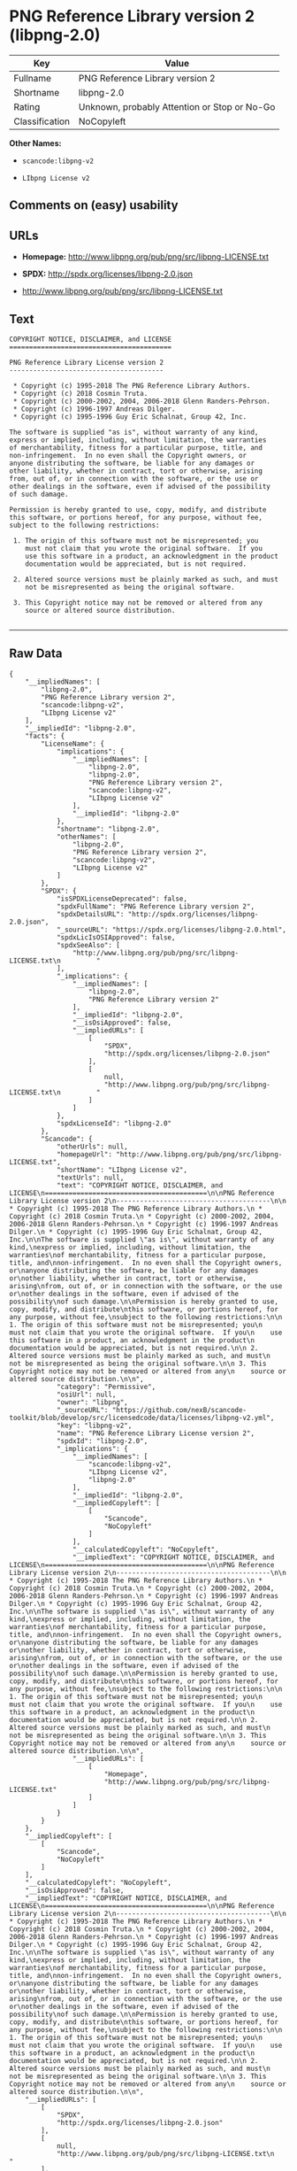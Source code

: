 * PNG Reference Library version 2 (libpng-2.0)

| Key              | Value                                          |
|------------------+------------------------------------------------|
| Fullname         | PNG Reference Library version 2                |
| Shortname        | libpng-2.0                                     |
| Rating           | Unknown, probably Attention or Stop or No-Go   |
| Classification   | NoCopyleft                                     |

*Other Names:*

- =scancode:libpng-v2=

- =LIbpng License v2=

** Comments on (easy) usability

** URLs

- *Homepage:* http://www.libpng.org/pub/png/src/libpng-LICENSE.txt

- *SPDX:* http://spdx.org/licenses/libpng-2.0.json

- http://www.libpng.org/pub/png/src/libpng-LICENSE.txt

** Text

#+BEGIN_EXAMPLE
  COPYRIGHT NOTICE, DISCLAIMER, and LICENSE
  =========================================

  PNG Reference Library License version 2
  ---------------------------------------

   * Copyright (c) 1995-2018 The PNG Reference Library Authors.
   * Copyright (c) 2018 Cosmin Truta.
   * Copyright (c) 2000-2002, 2004, 2006-2018 Glenn Randers-Pehrson.
   * Copyright (c) 1996-1997 Andreas Dilger.
   * Copyright (c) 1995-1996 Guy Eric Schalnat, Group 42, Inc.

  The software is supplied "as is", without warranty of any kind,
  express or implied, including, without limitation, the warranties
  of merchantability, fitness for a particular purpose, title, and
  non-infringement.  In no even shall the Copyright owners, or
  anyone distributing the software, be liable for any damages or
  other liability, whether in contract, tort or otherwise, arising
  from, out of, or in connection with the software, or the use or
  other dealings in the software, even if advised of the possibility
  of such damage.

  Permission is hereby granted to use, copy, modify, and distribute
  this software, or portions hereof, for any purpose, without fee,
  subject to the following restrictions:

   1. The origin of this software must not be misrepresented; you
      must not claim that you wrote the original software.  If you
      use this software in a product, an acknowledgment in the product
      documentation would be appreciated, but is not required.

   2. Altered source versions must be plainly marked as such, and must
      not be misrepresented as being the original software.

   3. This Copyright notice may not be removed or altered from any
      source or altered source distribution.

#+END_EXAMPLE

--------------

** Raw Data

#+BEGIN_EXAMPLE
  {
      "__impliedNames": [
          "libpng-2.0",
          "PNG Reference Library version 2",
          "scancode:libpng-v2",
          "LIbpng License v2"
      ],
      "__impliedId": "libpng-2.0",
      "facts": {
          "LicenseName": {
              "implications": {
                  "__impliedNames": [
                      "libpng-2.0",
                      "libpng-2.0",
                      "PNG Reference Library version 2",
                      "scancode:libpng-v2",
                      "LIbpng License v2"
                  ],
                  "__impliedId": "libpng-2.0"
              },
              "shortname": "libpng-2.0",
              "otherNames": [
                  "libpng-2.0",
                  "PNG Reference Library version 2",
                  "scancode:libpng-v2",
                  "LIbpng License v2"
              ]
          },
          "SPDX": {
              "isSPDXLicenseDeprecated": false,
              "spdxFullName": "PNG Reference Library version 2",
              "spdxDetailsURL": "http://spdx.org/licenses/libpng-2.0.json",
              "_sourceURL": "https://spdx.org/licenses/libpng-2.0.html",
              "spdxLicIsOSIApproved": false,
              "spdxSeeAlso": [
                  "http://www.libpng.org/pub/png/src/libpng-LICENSE.txt\n         "
              ],
              "_implications": {
                  "__impliedNames": [
                      "libpng-2.0",
                      "PNG Reference Library version 2"
                  ],
                  "__impliedId": "libpng-2.0",
                  "__isOsiApproved": false,
                  "__impliedURLs": [
                      [
                          "SPDX",
                          "http://spdx.org/licenses/libpng-2.0.json"
                      ],
                      [
                          null,
                          "http://www.libpng.org/pub/png/src/libpng-LICENSE.txt\n         "
                      ]
                  ]
              },
              "spdxLicenseId": "libpng-2.0"
          },
          "Scancode": {
              "otherUrls": null,
              "homepageUrl": "http://www.libpng.org/pub/png/src/libpng-LICENSE.txt",
              "shortName": "LIbpng License v2",
              "textUrls": null,
              "text": "COPYRIGHT NOTICE, DISCLAIMER, and LICENSE\n=========================================\n\nPNG Reference Library License version 2\n---------------------------------------\n\n * Copyright (c) 1995-2018 The PNG Reference Library Authors.\n * Copyright (c) 2018 Cosmin Truta.\n * Copyright (c) 2000-2002, 2004, 2006-2018 Glenn Randers-Pehrson.\n * Copyright (c) 1996-1997 Andreas Dilger.\n * Copyright (c) 1995-1996 Guy Eric Schalnat, Group 42, Inc.\n\nThe software is supplied \"as is\", without warranty of any kind,\nexpress or implied, including, without limitation, the warranties\nof merchantability, fitness for a particular purpose, title, and\nnon-infringement.  In no even shall the Copyright owners, or\nanyone distributing the software, be liable for any damages or\nother liability, whether in contract, tort or otherwise, arising\nfrom, out of, or in connection with the software, or the use or\nother dealings in the software, even if advised of the possibility\nof such damage.\n\nPermission is hereby granted to use, copy, modify, and distribute\nthis software, or portions hereof, for any purpose, without fee,\nsubject to the following restrictions:\n\n 1. The origin of this software must not be misrepresented; you\n    must not claim that you wrote the original software.  If you\n    use this software in a product, an acknowledgment in the product\n    documentation would be appreciated, but is not required.\n\n 2. Altered source versions must be plainly marked as such, and must\n    not be misrepresented as being the original software.\n\n 3. This Copyright notice may not be removed or altered from any\n    source or altered source distribution.\n\n",
              "category": "Permissive",
              "osiUrl": null,
              "owner": "libpng",
              "_sourceURL": "https://github.com/nexB/scancode-toolkit/blob/develop/src/licensedcode/data/licenses/libpng-v2.yml",
              "key": "libpng-v2",
              "name": "PNG Reference Library License version 2",
              "spdxId": "libpng-2.0",
              "_implications": {
                  "__impliedNames": [
                      "scancode:libpng-v2",
                      "LIbpng License v2",
                      "libpng-2.0"
                  ],
                  "__impliedId": "libpng-2.0",
                  "__impliedCopyleft": [
                      [
                          "Scancode",
                          "NoCopyleft"
                      ]
                  ],
                  "__calculatedCopyleft": "NoCopyleft",
                  "__impliedText": "COPYRIGHT NOTICE, DISCLAIMER, and LICENSE\n=========================================\n\nPNG Reference Library License version 2\n---------------------------------------\n\n * Copyright (c) 1995-2018 The PNG Reference Library Authors.\n * Copyright (c) 2018 Cosmin Truta.\n * Copyright (c) 2000-2002, 2004, 2006-2018 Glenn Randers-Pehrson.\n * Copyright (c) 1996-1997 Andreas Dilger.\n * Copyright (c) 1995-1996 Guy Eric Schalnat, Group 42, Inc.\n\nThe software is supplied \"as is\", without warranty of any kind,\nexpress or implied, including, without limitation, the warranties\nof merchantability, fitness for a particular purpose, title, and\nnon-infringement.  In no even shall the Copyright owners, or\nanyone distributing the software, be liable for any damages or\nother liability, whether in contract, tort or otherwise, arising\nfrom, out of, or in connection with the software, or the use or\nother dealings in the software, even if advised of the possibility\nof such damage.\n\nPermission is hereby granted to use, copy, modify, and distribute\nthis software, or portions hereof, for any purpose, without fee,\nsubject to the following restrictions:\n\n 1. The origin of this software must not be misrepresented; you\n    must not claim that you wrote the original software.  If you\n    use this software in a product, an acknowledgment in the product\n    documentation would be appreciated, but is not required.\n\n 2. Altered source versions must be plainly marked as such, and must\n    not be misrepresented as being the original software.\n\n 3. This Copyright notice may not be removed or altered from any\n    source or altered source distribution.\n\n",
                  "__impliedURLs": [
                      [
                          "Homepage",
                          "http://www.libpng.org/pub/png/src/libpng-LICENSE.txt"
                      ]
                  ]
              }
          }
      },
      "__impliedCopyleft": [
          [
              "Scancode",
              "NoCopyleft"
          ]
      ],
      "__calculatedCopyleft": "NoCopyleft",
      "__isOsiApproved": false,
      "__impliedText": "COPYRIGHT NOTICE, DISCLAIMER, and LICENSE\n=========================================\n\nPNG Reference Library License version 2\n---------------------------------------\n\n * Copyright (c) 1995-2018 The PNG Reference Library Authors.\n * Copyright (c) 2018 Cosmin Truta.\n * Copyright (c) 2000-2002, 2004, 2006-2018 Glenn Randers-Pehrson.\n * Copyright (c) 1996-1997 Andreas Dilger.\n * Copyright (c) 1995-1996 Guy Eric Schalnat, Group 42, Inc.\n\nThe software is supplied \"as is\", without warranty of any kind,\nexpress or implied, including, without limitation, the warranties\nof merchantability, fitness for a particular purpose, title, and\nnon-infringement.  In no even shall the Copyright owners, or\nanyone distributing the software, be liable for any damages or\nother liability, whether in contract, tort or otherwise, arising\nfrom, out of, or in connection with the software, or the use or\nother dealings in the software, even if advised of the possibility\nof such damage.\n\nPermission is hereby granted to use, copy, modify, and distribute\nthis software, or portions hereof, for any purpose, without fee,\nsubject to the following restrictions:\n\n 1. The origin of this software must not be misrepresented; you\n    must not claim that you wrote the original software.  If you\n    use this software in a product, an acknowledgment in the product\n    documentation would be appreciated, but is not required.\n\n 2. Altered source versions must be plainly marked as such, and must\n    not be misrepresented as being the original software.\n\n 3. This Copyright notice may not be removed or altered from any\n    source or altered source distribution.\n\n",
      "__impliedURLs": [
          [
              "SPDX",
              "http://spdx.org/licenses/libpng-2.0.json"
          ],
          [
              null,
              "http://www.libpng.org/pub/png/src/libpng-LICENSE.txt\n         "
          ],
          [
              "Homepage",
              "http://www.libpng.org/pub/png/src/libpng-LICENSE.txt"
          ]
      ]
  }
#+END_EXAMPLE